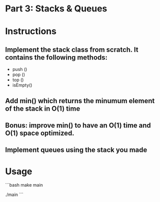 * Part 3: Stacks & Queues

* Instructions
** Implement the stack class from scratch. It contains the following methods:
- push ()
- pop ()
- top () 
- isEmpty()

** Add min() which returns the minumum element of the stack in O(1) time
** Bonus: improve min() to have an O(1) time and O(1) space optimized.

** Implement queues using the stack you made

* Usage 

```bash
make main

./main
```
